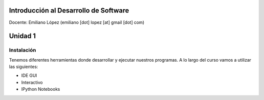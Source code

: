 
Introducción al Desarrollo de Software
======================================

Docente: Emiliano López (emiliano [dot] lopez [at] gmail [dot] com)

Unidad 1
========

Instalación
-----------

Tenemos diferentes herramientas donde desarrollar y ejecutar nuestros
programas. A lo largo del curso vamos a utilizar las siguientes:

-  IDE GUI
-  Interactivo
-  IPython Notebooks

